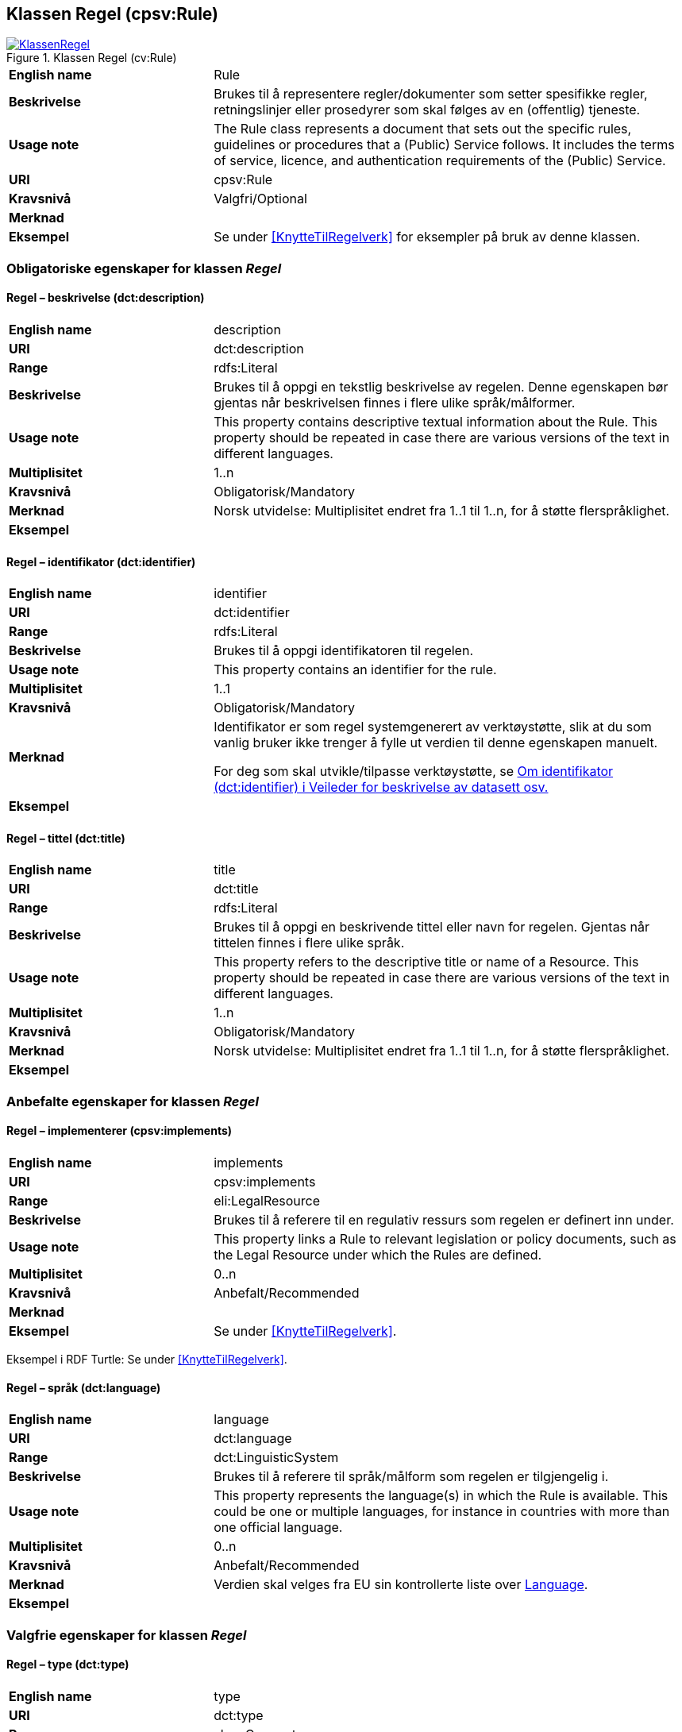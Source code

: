 == Klassen Regel (cpsv:Rule) [[Regel]]

[[img-KlassenRegel]]
.Klassen Regel (cv:Rule)
[link=images/KlassenRegel.png]
image::images/KlassenRegel.png[]

[cols="30s,70d"]
|===
|English name|Rule
|Beskrivelse|Brukes til å representere regler/dokumenter som setter spesifikke regler, retningslinjer eller prosedyrer som skal følges av en (offentlig) tjeneste.
|Usage note|The Rule class represents a document that sets out the specific rules, guidelines or procedures that a (Public) Service follows. It includes the terms of service, licence, and authentication requirements of the (Public) Service.
|URI|cpsv:Rule
|Kravsnivå|Valgfri/Optional
|Merknad|
|Eksempel|Se under <<KnytteTilRegelverk>> for eksempler på bruk av denne klassen.
|===

=== Obligatoriske egenskaper for klassen _Regel_ [[Regel-obligatoriske-egenskaper]]

==== Regel – beskrivelse (dct:description) [[Regel-beskrivelse]]

[cols="30s,70d"]
|===
|English name|description
|URI|dct:description
|Range|rdfs:Literal
|Beskrivelse|Brukes til å oppgi en tekstlig beskrivelse av regelen. Denne egenskapen bør gjentas når beskrivelsen finnes i flere ulike språk/målformer.
|Usage note|This property contains descriptive textual information about the Rule. This property should be repeated in case there are various versions of the text in different languages.
|Multiplisitet|1..n
|Kravsnivå|Obligatorisk/Mandatory
|Merknad| Norsk utvidelse: Multiplisitet endret fra 1..1 til 1..n, for å støtte flerspråklighet.
|Eksempel|
|===

==== Regel – identifikator (dct:identifier) [[Regel-identifikator]]

[cols="30s,70d"]
|===
|English name|identifier
|URI|dct:identifier
|Range|rdfs:Literal
|Beskrivelse|Brukes til å oppgi identifikatoren til regelen.
|Usage note|This property contains an identifier for the rule.
|Multiplisitet|1..1
|Kravsnivå|Obligatorisk/Mandatory
|Merknad|Identifikator er som regel systemgenerert av verktøystøtte, slik at du som vanlig bruker ikke trenger å fylle ut verdien til denne egenskapen manuelt.

For deg som skal utvikle/tilpasse verktøystøtte, se https://data.norge.no/guide/veileder-beskrivelse-av-datasett/#om-identifikator[Om identifikator (dct:identifier) i Veileder for beskrivelse av datasett osv.]
|Eksempel|
|===

==== Regel – tittel (dct:title) [[Regel-tittel]]

[cols="30s,70d"]
|===
|English name|title
|URI|dct:title
|Range|rdfs:Literal
|Beskrivelse|Brukes til å oppgi en beskrivende tittel eller navn for regelen. Gjentas når tittelen finnes i flere ulike språk.
|Usage note|This property refers to the descriptive title or name of a Resource. This property should be repeated in case there are various versions of the text in different languages.
|Multiplisitet|1..n
|Kravsnivå|Obligatorisk/Mandatory
|Merknad| Norsk utvidelse: Multiplisitet endret fra 1..1 til 1..n, for å støtte flerspråklighet.
|Eksempel|
|===

=== Anbefalte egenskaper for klassen _Regel_ [[Regel-anbefalte-egenskaper]]

==== Regel – implementerer (cpsv:implements) [[Regel-implementerer]]

[cols="30s,70d"]
|===
|English name|implements
|URI|cpsv:implements
|Range|eli:LegalResource
|Beskrivelse|Brukes til å referere til en regulativ ressurs som regelen er definert inn under.
|Usage note|This property links a Rule to relevant legislation or policy documents, such as the Legal Resource under which the Rules are defined.
|Multiplisitet|0..n
|Kravsnivå|Anbefalt/Recommended
|Merknad|
|Eksempel|Se under <<KnytteTilRegelverk>>.
|===

Eksempel i RDF Turtle: Se under <<KnytteTilRegelverk>>.

==== Regel – språk (dct:language) [[Regel-språk]]

[cols="30s,70d"]
|===
|English name|language
|URI|dct:language
|Range|dct:LinguisticSystem
|Beskrivelse|Brukes til å referere til språk/målform som regelen er tilgjengelig i.
|Usage note|This property represents the language(s) in which the Rule is available. This could be one or multiple languages, for instance in countries with more than one official language.
|Multiplisitet|0..n
|Kravsnivå|Anbefalt/Recommended
|Merknad|Verdien skal velges fra EU sin kontrollerte liste over https://op.europa.eu/en/web/eu-vocabularies/dataset/-/resource?uri=http://publications.europa.eu/resource/dataset/language[Language].
|Eksempel|
|===

=== Valgfrie egenskaper for klassen _Regel_ [[Regel-valgfrie-egenskaper]]

==== Regel – type (dct:type) [[Regel-type]]

[cols="30s,70d"]
|===
|English name|type
|URI|dct:type
|Range|skos:Concept
|Beskrivelse|Brukes til å spesifisere type regel. Denne egenskapen skal bruke et kontrollert vokabular.
|Usage note|This property refers to the type of a Rule. It must use a controlled vocabulary.
|Multiplisitet|0..n
|Kravsnivå|Valgfri/Optional
|Merknad|Verdien velges fra en felles kontrollert liste over regeltyper når den finnes på listen. Se forslag under til et slikt kontrollert vokabular.
|Eksempel|
|===

Forslag til et kontrollert vokabular for regeltyper:

* Regler vedrørende data:
** behandlingsgrunnlag (https://data.norge.no/vocabulary/cpsvno#ruleForDataProcessing[https://data.norge.no/vocabulary/cpsvno#ruleForDataProcessing])
** utleveringsregel (https://data.norge.no/vocabulary/cpsvno#ruleForDisclosure[https://data.norge.no/vocabulary/cpsvno#ruleForDisclosure])
** skjermingsregel (https://data.norge.no/vocabulary/cpsvno#ruleForNonDisclosure[https://data.norge.no/vocabulary/cpsvno#ruleForNonDisclosure])
* #<kom med innspill>#

